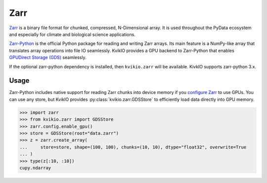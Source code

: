 Zarr
====

`Zarr <https://github.com/zarr-developers/zarr-specs>`_ is a binary file format for chunked, compressed, N-Dimensional array. It is used throughout the PyData ecosystem and especially for climate and biological science applications.

`Zarr-Python <https://zarr.readthedocs.io/en/stable/>`_ is the official Python package for reading and writing Zarr arrays. Its main feature is a NumPy-like array that translates array operations into file IO seamlessly.
KvikIO provides a GPU backend to Zarr-Python that enables `GPUDirect Storage (GDS) <https://developer.nvidia.com/blog/gpudirect-storage/>`_ seamlessly.

If the optional zarr-python dependency is installed, then ``kvikio.zarr`` will be available.
KivkIO supports zarr-python 3.x.

Usage
-----

Zarr-Python includes native support for reading Zarr chunks into device memory if you `configure Zarr <https://zarr.readthedocs.io/en/stable/user-guide/gpu.html#>`__ to use GPUs.
You can use any store, but KvikIO provides :py:class:`kvikio.zarr.GDSStore` to efficiently load data directly into GPU memory.

.. code-block:: python

   >>> import zarr
   >>> from kvikio.zarr import GDSStore
   >>> zarr.config.enable_gpu()
   >>> store = GDSStore(root="data.zarr")
   >>> z = zarr.create_array(
   ...     store=store, shape=(100, 100), chunks=(10, 10), dtype="float32", overwrite=True
   ... )
   >>> type(z[:10, :10])
   cupy.ndarray
